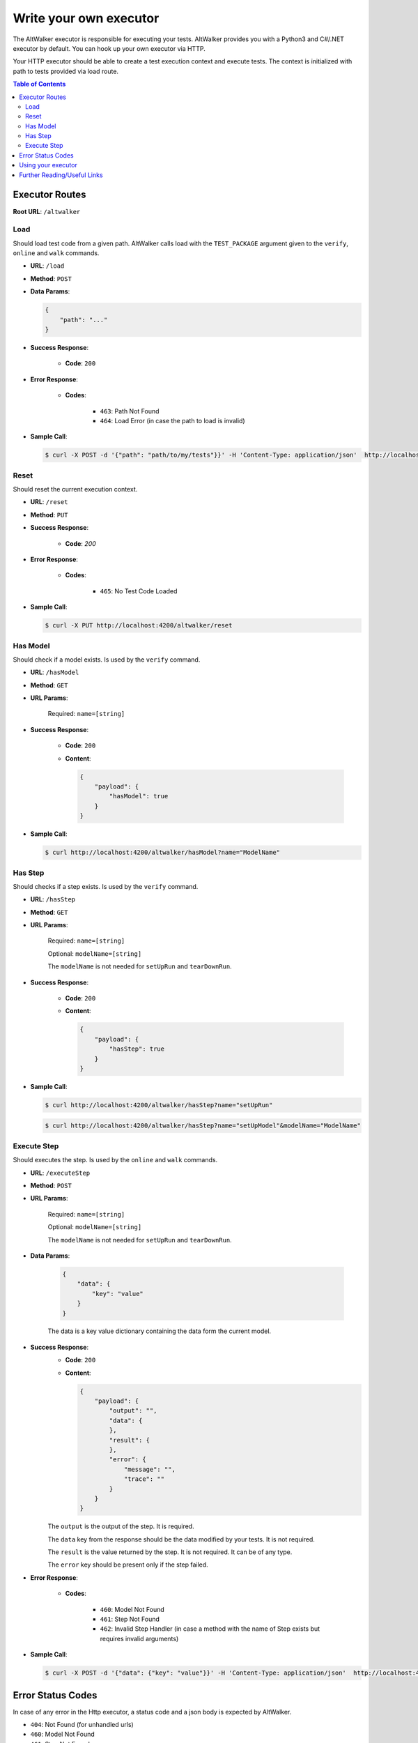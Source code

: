 =======================
Write your own executor
=======================

The AltWalker executor is responsible for executing your tests. AltWalker provides you with
a Python3 and C#/.NET executor by default. You can hook up your own executor via HTTP.

Your HTTP executor should be able to create a test execution context and execute tests.
The context is initialized with path to tests provided via load route.

.. contents:: Table of Contents
    :local:
    :backlinks: none


Executor Routes
===============

**Root URL**: ``/altwalker``


Load
----

Should load test code from a given path. AltWalker calls load with the ``TEST_PACKAGE`` argument given to the ``verify``, ``online`` and ``walk`` commands.

* **URL**: ``/load``
* **Method**: ``POST``
* **Data Params**:

  .. code-block:: json

    {
        "path": "..."
    }

* **Success Response**:

    * **Code**: ``200``

* **Error Response**:

    * **Codes**:

        * ``463``: Path Not Found
        * ``464``: Load Error (in case the path to load is invalid)

* **Sample Call**:

  .. code-block:: console

    $ curl -X POST -d '{"path": "path/to/my/tests"}}' -H 'Content-Type: application/json'  http://localhost:4200/altwalker/load


Reset
-----

Should reset the current execution context.

* **URL**: ``/reset``
* **Method**: ``PUT``
* **Success Response**:

    * **Code**: `200`

* **Error Response**:

    * **Codes**:

        * ``465``: No Test Code Loaded

* **Sample Call**:

  .. code-block:: console

    $ curl -X PUT http://localhost:4200/altwalker/reset


Has Model
---------

Should check if a model exists. Is used by the ``verify`` command.


* **URL**: ``/hasModel``
* **Method**: ``GET``
* **URL Params**:

    Required: ``name=[string]``

* **Success Response**:

    * **Code**: ``200``
    * **Content**:

      .. code-block:: json

        {
            "payload": {
                "hasModel": true
            }
        }

* **Sample Call**:

  .. code-block:: console

    $ curl http://localhost:4200/altwalker/hasModel?name="ModelName"


Has Step
--------

Should checks if a step exists. Is used by the ``verify`` command.

* **URL**: ``/hasStep``
* **Method**: ``GET``
* **URL Params**:

    Required: ``name=[string]``

    Optional: ``modelName=[string]``

    The ``modelName`` is not needed for ``setUpRun`` and ``tearDownRun``.

* **Success Response**:

    * **Code**: ``200``
    * **Content**:

      .. code-block:: json

        {
            "payload": {
                "hasStep": true
            }
        }

* **Sample Call**:

  .. code-block:: console

    $ curl http://localhost:4200/altwalker/hasStep?name="setUpRun"

  .. code-block:: console

    $ curl http://localhost:4200/altwalker/hasStep?name="setUpModel"&modelName="ModelName"


Execute Step
------------

Should executes the step. Is used by the ``online`` and ``walk`` commands.

* **URL**: ``/executeStep``
* **Method**: ``POST``
* **URL Params**:

    Required: ``name=[string]``

    Optional: ``modelName=[string]``

    The ``modelName`` is not needed for ``setUpRun`` and ``tearDownRun``.

* **Data Params**:

    .. code-block:: json

        {
            "data": {
                "key": "value"
            }
        }

    The data is a key value dictionary containing the data form the current model.

* **Success Response**:
    * **Code**: ``200``
    * **Content**:

      .. code-block:: json

        {
            "payload": {
                "output": "",
                "data": {
                },
                "result": {
                },
                "error": {
                    "message": "",
                    "trace": ""
                }
            }
        }

    The ``output`` is the output of the step. It is required.

    The ``data`` key from the response should be the data modified by your tests. It is not required.

    The ``result`` is the value returned by the step. It is not required. It can be of any type.

    The ``error`` key should be present only if the step failed.

* **Error Response**:

    * **Codes**:

        * ``460``: Model Not Found
        * ``461``: Step Not Found
        * ``462``: Invalid Step Handler (in case a method with the name of Step exists but requires invalid arguments)

* **Sample Call**:

  .. code-block:: console

    $ curl -X POST -d '{"data": {"key": "value"}}' -H 'Content-Type: application/json'  http://localhost:4200/altwalker/hasStep?name="setUpModel"&modelName="ModelName"


Error Status Codes
==================

In case of any error in the Http executor, a status code and a json body is expected by AltWalker.

* ``404``: Not Found (for unhandled urls)
* ``460``: Model Not Found
* ``461``: Step Not Found
* ``462``: Invalid Step Handler (in case a method with the name of Step exists but requires invalid arguments)
* ``463``: Path Not Found
* ``464``: Load Error (in case the path to load is invalid)
* ``465``: No Test Code Loaded
* ``500``: Unhandled Exception

**Response Body**:

.. code-block:: json

    {
        "error": {
            "message": "...",
            "trace": "..."
        }
    }


Using your executor
===================

.. code-block:: console

    $ altwalker online -x http --url http://localhost:4200/ -m path/to/model.json "generator(stop_condition())" path/to/my/tests


* ``-x http``

    Use the http executor.

* ``--url http://localhost:4200/``

    The url where your executor is listening.

* ``path/to/my/tests``

    The path to your tests, relative to your executor location. This is passed to your executor via POST ``/load``.


Further Reading/Useful Links
============================

Check :class:`altwalker.executor.HttpExecutor` to see the HttpExecutor client.
